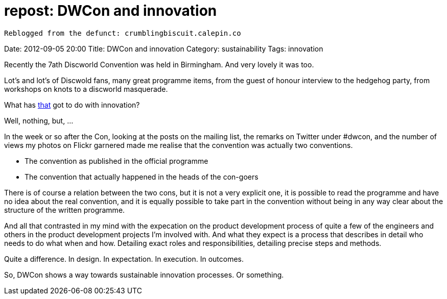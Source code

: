 // = Your Blog title
// See https://hubpress.gitbooks.io/hubpress-knowledgebase/content/ for information about the parameters.
// :hp-image: /covers/cover.png
// :published_at: 2019-01-31
// :hp-tags: HubPress, Blog, Open_Source,
// :hp-alt-title: My English Title

= repost: DWCon and innovation

:hp-tags: reblogged, innovation

   Reblogged from the defunct: crumblingbiscuit.calepin.co

Date: 2012-09-05 20:00 
Title: DWCon and innovation 
Category: sustainability 
Tags: innovation

Recently the 7ath Discworld Convention was held in Birmingham. And very lovely it was too.

Lot's and lot's of Discwold fans, many great programme items, from the guest of honour interview to the hedgehog party, from workshops on knots to a discworld masquerade.

What has link:http://www.dwcon.org[that] got to do with innovation?

Well, nothing, but, ...

In the week or so after the Con, looking at the posts on the mailing list, the remarks on Twitter under #dwcon, and the number of views my photos on Flickr garnered made me realise that the convention was actually two conventions.

* The convention as published in the official programme
* The convention that actually happened in the heads of the con-goers

There is of course a relation between the two cons, but it is not a very explicit one, it is possible to read the programme and have no idea about the real convention, and it is equally possible to take part in the convention without being in any way clear about the structure of the written programme.

And all that contrasted in my mind with the expecation on the product development process of quite a few of the engineers and others in the product development projects I'm involved with. And what they expect is a process that describes in detail who needs to do what when and how. Detailing exact roles and responsibilities, detailing precise steps and methods.

Quite a difference. In design. In expectation. In execution. In outcomes.

So, DWCon shows a way towards sustainable innovation processes. Or something.